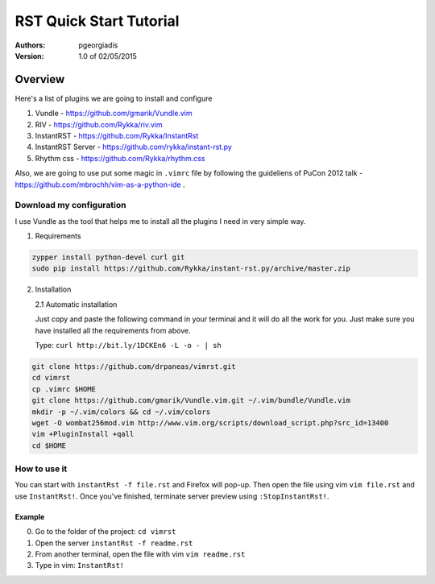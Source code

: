 ########################
RST Quick Start Tutorial
########################

:Authors: pgeorgiadis

:Version: 1.0 of 02/05/2015


Overview
========

Here's a list of plugins we are going to install and configure

1. Vundle - https://github.com/gmarik/Vundle.vim
2. RIV - https://github.com/Rykka/riv.vim
3. InstantRST - https://github.com/Rykka/InstantRst
4. InstantRST Server - https://github.com/rykka/instant-rst.py
5. Rhythm css - https://github.com/Rykka/rhythm.css

Also, we are going to use put some magic in ``.vimrc`` file
by following the guideliens of
PuCon 2012 talk - https://github.com/mbrochh/vim-as-a-python-ide .

Download my configuration
-------------------------
I use Vundle as the tool that helps me to install all the plugins I need
in very simple way.

1. Requirements
  
.. code-block:: bash

   zypper install python-devel curl git
   sudo pip install https://github.com/Rykka/instant-rst.py/archive/master.zip


2. Installation
   
   2.1 Automatic installation

   Just copy and paste the following command in your terminal
   and it will do all the work for you. Just make sure you have
   installed all the requirements from above.

   Type: ``curl http://bit.ly/1DCKEn6 -L -o - | sh``


..  code-block:: bash

   git clone https://github.com/drpaneas/vimrst.git
   cd vimrst
   cp .vimrc $HOME
   git clone https://github.com/gmarik/Vundle.vim.git ~/.vim/bundle/Vundle.vim
   mkdir -p ~/.vim/colors && cd ~/.vim/colors
   wget -O wombat256mod.vim http://www.vim.org/scripts/download_script.php?src_id=13400
   vim +PluginInstall +qall
   cd $HOME


How to use it
--------------
You can start with ``instantRst -f file.rst`` and Firefox will pop-up.
Then open the file using vim ``vim file.rst`` and use ``InstantRst!``.
Once you've finished, terminate server preview using ``:StopInstantRst!``.

Example
~~~~~~~
0. Go to the folder of the project: ``cd vimrst``
1. Open the server ``instantRst -f readme.rst``
2. From another terminal, open the file with vim ``vim readme.rst``
3. Type in vim: ``InstantRst!``


